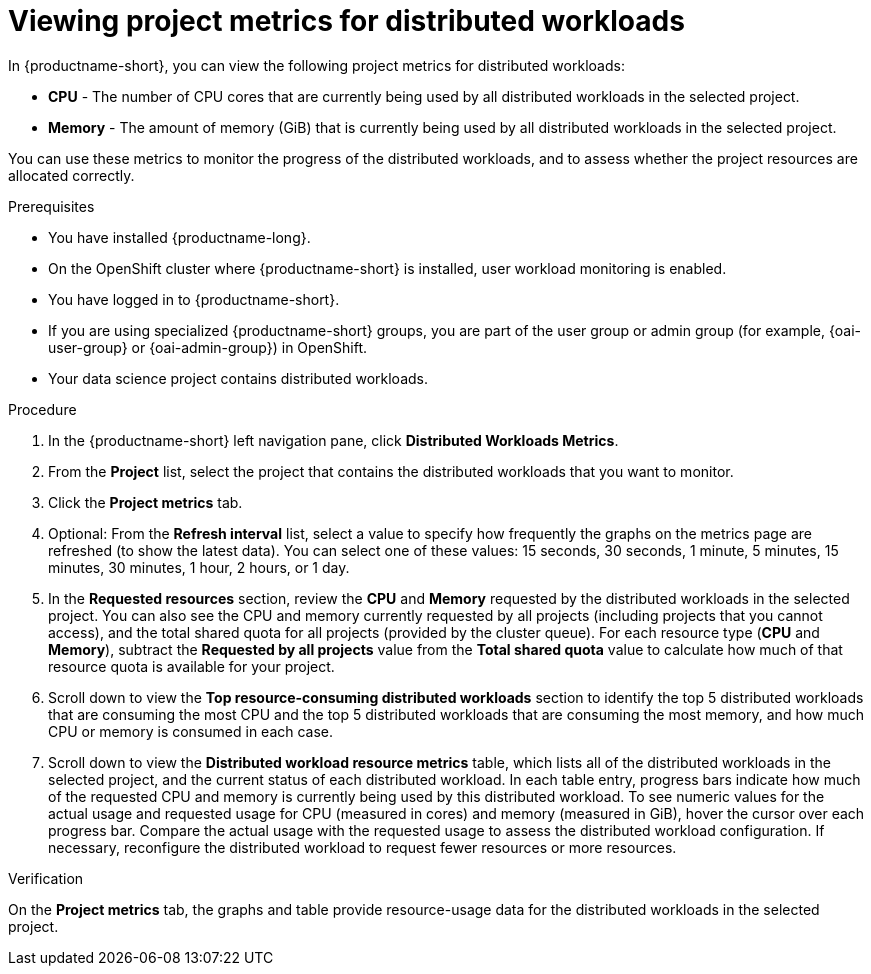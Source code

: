 :_module-type: PROCEDURE

[id="viewing-project-metrics-for-distributed-workloads_{context}"]
= Viewing project metrics for distributed workloads

[role='_abstract']

In {productname-short}, you can view the following project metrics for distributed workloads:

* *CPU* - The number of CPU cores that are currently being used by all distributed workloads in the selected project.
* *Memory* - The amount of memory (GiB) that is currently being used by all distributed workloads in the selected project.

You can use these metrics to monitor the progress of the distributed workloads, and to assess whether the project resources are allocated correctly.

.Prerequisites
* You have installed {productname-long}.

* On the OpenShift cluster where {productname-short} is installed, user workload monitoring is enabled.

* You have logged in to {productname-short}.
ifndef::upstream[]
* If you are using specialized {productname-short} groups, you are part of the user group or admin group (for example, {oai-user-group} or {oai-admin-group}) in OpenShift.
endif::[]
ifdef::upstream[]
* If you are using specialized {productname-short} groups, you are part of the user group or admin group (for example, {odh-user-group} or {odh-admin-group}) in OpenShift.
endif::[]
* Your data science project contains distributed workloads.

.Procedure

. In the {productname-short} left navigation pane, click *Distributed Workloads Metrics*.

. From the *Project* list, select the project that contains the distributed workloads that you want to monitor.

. Click the *Project metrics* tab.

. Optional: From the *Refresh interval* list, select a value to specify how frequently the graphs on the metrics page are refreshed (to show the latest data).
You can select one of these values: 15 seconds, 30 seconds, 1 minute, 5 minutes, 15 minutes, 30 minutes, 1 hour, 2 hours, or 1 day.

. In the *Requested resources* section, review the *CPU* and *Memory* requested by the distributed workloads in the selected project.
You can also see the CPU and memory currently requested by all projects (including projects that you cannot access), and the total shared quota for all projects (provided by the cluster queue).
For each resource type (*CPU* and *Memory*), subtract the *Requested by all projects* value from the *Total shared quota* value to calculate how much of that resource quota is available for your project.

. Scroll down to view the *Top resource-consuming distributed workloads* section to identify the top 5 distributed workloads that are consuming the most CPU and the top 5 distributed workloads that are consuming the most memory, and how much CPU or memory is consumed in each case.

. Scroll down to view the *Distributed workload resource metrics* table, which lists all of the distributed workloads in the selected project, and the current status of each distributed workload.
In each table entry, progress bars indicate how much of the requested CPU and memory is currently being used by this distributed workload.
To see numeric values for the actual usage and requested usage for CPU (measured in cores) and memory (measured in GiB), hover the cursor over each progress bar.
Compare the actual usage with the requested usage to assess the distributed workload configuration.
If necessary, reconfigure the distributed workload to request fewer resources or more resources.


.Verification

On the *Project metrics* tab, the graphs and table provide resource-usage data for the distributed workloads in the selected project.

//.See also
//Viewing HTTP request metrics for a deployed model
